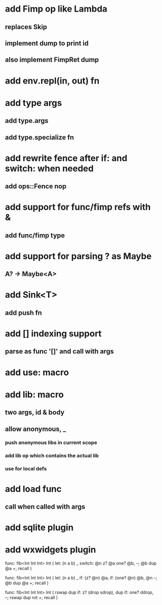 * add Fimp op like Lambda
** replaces Skip
** implement dump to print id
** also implement FimpRet dump
* add env.repl(in, out) fn
* add type args
** add type.args
** add type.specialize fn
* add rewrite fence after if: and switch: when needed
** add ops::Fence nop
* add support for func/fimp refs with &
** add func/fimp type
* add support for parsing ? as Maybe
** A? -> Maybe<A>
* add Sink<T>
** add push fn
* add [] indexing support
** parse as func '[]' and call with args

* add use: macro
* add lib: macro
** two args, id & body
** allow anonymous, _
*** push anonymous libs in current scope
*** add lib op which contains the actual lib
*** use for local defs
* add load func
** call when called with args
* add sqlite plugin
* add wxwidgets plugin

func: fib<Int Int Int> Int (
  let: (n a b) _
  switch: @n z? @a one? @b, --; @b dup @a +; recall
)

func: fib<Int Int Int> Int (
  let: (n a b) _
  if: (z? @n) @a, if: (one? @n) @b, @n --; @b dup @a +; recall
)

func: fib<Int Int Int> Int (
	rswap dup
  if: z?
    (drop sdrop),
    dup if: one? ddrop, --; rswap dup rot +; recall
)
